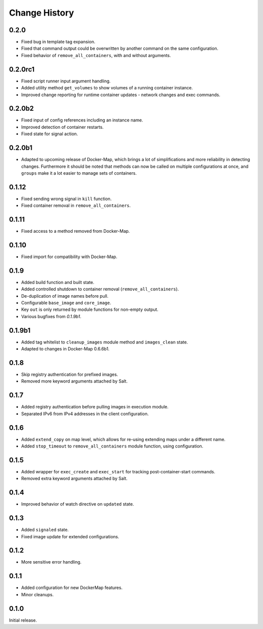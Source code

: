 .. _change-history:

Change History
==============
0.2.0
-----
* Fixed bug in template tag expansion.
* Fixed that command output could be overwritten by another command on the same configuration.
* Fixed behavior of ``remove_all_containers``, with and without arguments.

0.2.0rc1
--------
* Fixed script runner input argument handling.
* Added utility method ``get_volumes`` to show volumes of a running container instance.
* Improved change reporting for runtime container updates - network changes and exec commands.

0.2.0b2
-------
* Fixed input of config references including an instance name.
* Improved detection of container restarts.
* Fixed state for signal action.

0.2.0b1
-------
* Adapted to upcoming release of Docker-Map, which brings a lot of simplifications and more reliability in detecting
  changes. Furthermore it should be noted that methods can now be called on multiple configurations at once, and
  ``groups`` make it a lot easier to manage sets of containers.

0.1.12
------
* Fixed sending wrong signal in ``kill`` function.
* Fixed container removal in ``remove_all_containers``.

0.1.11
------
* Fixed access to a method removed from Docker-Map.

0.1.10
------
* Fixed import for compatibility with Docker-Map.

0.1.9
-----
* Added build function and built state.
* Added controlled shutdown to container removal (``remove_all_containers``).
* De-duplication of image names before pull.
* Configurable ``base_image`` and ``core_image``.
* Key ``out`` is only returned by module functions for non-empty output.
* Various bugfixes from `0.1.9b1`.

0.1.9b1
-------
* Added tag whitelist to ``cleanup_images`` module method and ``images_clean`` state.
* Adapted to changes in Docker-Map 0.6.6b1.

0.1.8
-----
* Skip registry authentication for prefixed images.
* Removed more keyword arguments attached by Salt.

0.1.7
-----
* Added registry authentication before pulling images in execution module.
* Separated IPv6 from IPv4 addresses in the client configuration.

0.1.6
-----
* Added ``extend_copy`` on map level, which allows for re-using extending maps under a different name.
* Added ``stop_timeout`` to ``remove_all_containers`` module function, using configuration.

0.1.5
-----
* Added wrapper for ``exec_create`` and ``exec_start`` for tracking post-container-start commands.
* Removed extra keyword arguments attached by Salt.

0.1.4
-----
* Improved behavior of watch directive on ``updated`` state.

0.1.3
-----
* Added ``signaled`` state.
* Fixed image update for extended configurations.

0.1.2
-----
* More sensitive error handling.

0.1.1
-----
* Added configuration for new DockerMap features.
* Minor cleanups.

0.1.0
-----
Initial release.
